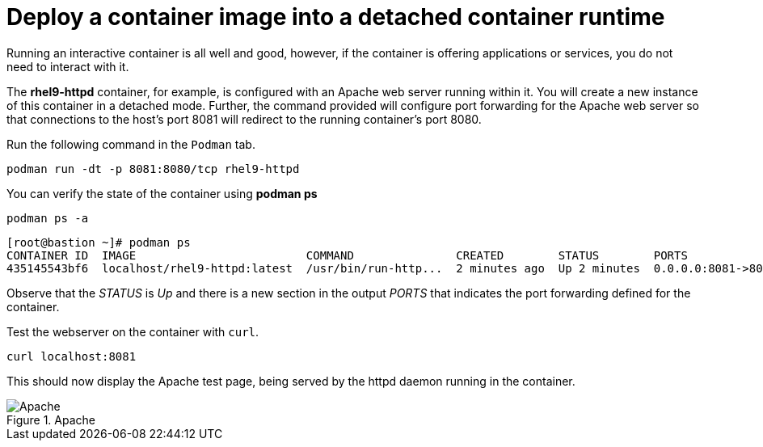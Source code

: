 = Deploy a container image into a detached container runtime

Running an interactive container is all well and good, however, if the
container is offering applications or services, you do not need to
interact with it.

The *rhel9-httpd* container, for example, is configured with an Apache
web server running within it. You will create a new instance of this
container in a detached mode. Further, the command provided will
configure port forwarding for the Apache web server so that connections
to the host’s port 8081 will redirect to the running container’s port 8080.

Run the following command in the `+Podman+` tab.

[source,bash,subs="+macros,+attributes",role=execute]
----
podman run -dt -p 8081:8080/tcp rhel9-httpd
----

You can verify the state of the container using *podman ps*

[source,bash,subs="+macros,+attributes",role=execute]
----
podman ps -a
----

[source,text]
----
[root@bastion ~]# podman ps
CONTAINER ID  IMAGE                         COMMAND               CREATED        STATUS        PORTS                   NAMES
435145543bf6  localhost/rhel9-httpd:latest  /usr/bin/run-http...  2 minutes ago  Up 2 minutes  0.0.0.0:8081->8080/tcp  sweet_wu
----

Observe that the __STATUS__ is __Up__ and there is a new section in the output __PORTS__ that indicates the port forwarding defined for the container.

Test the webserver on the container with `curl`.

[source,bash,subs="+macros,+attributes",role=execute]
----
curl localhost:8081
----

This should now display the Apache test page, being served by the httpd
daemon running in the container.

.Apache
image::apache.png[Apache]
